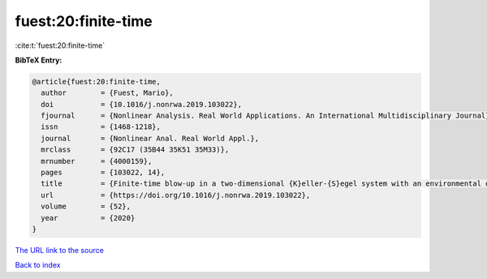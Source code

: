 fuest:20:finite-time
====================

:cite:t:`fuest:20:finite-time`

**BibTeX Entry:**

.. code-block:: bibtex

   @article{fuest:20:finite-time,
     author        = {Fuest, Mario},
     doi           = {10.1016/j.nonrwa.2019.103022},
     fjournal      = {Nonlinear Analysis. Real World Applications. An International Multidisciplinary Journal},
     issn          = {1468-1218},
     journal       = {Nonlinear Anal. Real World Appl.},
     mrclass       = {92C17 (35B44 35K51 35M33)},
     mrnumber      = {4000159},
     pages         = {103022, 14},
     title         = {Finite-time blow-up in a two-dimensional {K}eller-{S}egel system with an environmental dependent logistic source},
     url           = {https://doi.org/10.1016/j.nonrwa.2019.103022},
     volume        = {52},
     year          = {2020}
   }
`The URL link to the source <https://doi.org/10.1016/j.nonrwa.2019.103022>`_


`Back to index <../By-Cite-Keys.html>`_
